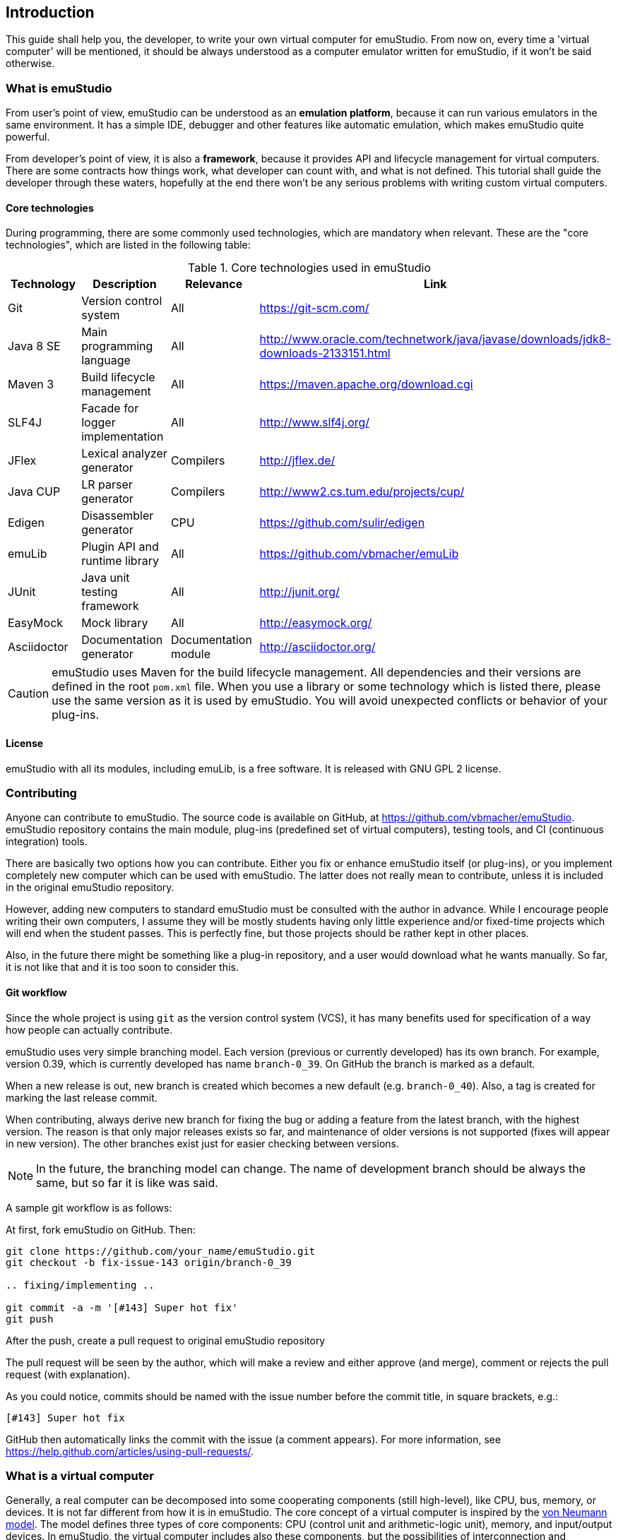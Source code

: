 [[INTRODUCTION_PLUGINS]]
== Introduction

This guide shall help you, the developer, to write your own virtual computer for emuStudio. From now on, every time
a 'virtual computer' will be mentioned, it should be always understood as a computer emulator written for emuStudio, if
it won't be said otherwise.

=== What is emuStudio

From user's point of view, emuStudio can be understood as an *emulation platform*, because it can run various emulators
in the same environment. It has a simple IDE, debugger and other features like automatic emulation, which makes emuStudio
quite powerful.

From developer's point of view, it is also a *framework*, because it provides API and lifecycle management for virtual
computers. There are some contracts how things work, what developer can count with, and what is not defined. This
tutorial shall guide the developer through these waters, hopefully at the end there won't be any serious problems with
writing custom virtual computers.

==== Core technologies

During programming, there are some commonly used technologies, which are mandatory when relevant. These are the "core
technologies", which are listed in the following table:

.Core technologies used in emuStudio
|===
|Technology | Description | Relevance | Link

|Git
|Version control system
|All
|https://git-scm.com/

|Java 8 SE
|Main programming language
|All
|http://www.oracle.com/technetwork/java/javase/downloads/jdk8-downloads-2133151.html

|Maven 3
|Build lifecycle management
|All
|https://maven.apache.org/download.cgi

|SLF4J
|Facade for logger implementation
|All
|http://www.slf4j.org/

|JFlex
|Lexical analyzer generator
|Compilers
|http://jflex.de/

|Java CUP
|LR parser generator
|Compilers
|http://www2.cs.tum.edu/projects/cup/

|Edigen
|Disassembler generator
|CPU
|https://github.com/sulir/edigen

|emuLib
|Plugin API and runtime library
|All
|https://github.com/vbmacher/emuLib

|JUnit
|Java unit testing framework
|All
|http://junit.org/

|EasyMock
|Mock library
|All
|http://easymock.org/

|Asciidoctor
|Documentation generator
|Documentation module
|http://asciidoctor.org/
|===

CAUTION: emuStudio uses Maven for the build lifecycle management. All dependencies and their versions are defined in
      the root `pom.xml` file. When you use a library or some technology which is listed there, please use the
      same version as it is used by emuStudio. You will avoid unexpected conflicts or behavior of your plug-ins.

==== License

emuStudio with all its modules, including emuLib, is a free software. It is released with GNU GPL 2 license.

=== Contributing

Anyone can contribute to emuStudio. The source code is available on GitHub, at https://github.com/vbmacher/emuStudio.
emuStudio repository contains the main module, plug-ins (predefined set of virtual computers), testing tools,
and CI (continuous integration) tools.

There are basically two options how you can contribute. Either you fix or enhance emuStudio itself (or plug-ins), or
you implement completely new computer which can be used with emuStudio. The latter does not really mean to contribute,
unless it is included in the original emuStudio repository.

However, adding new computers to standard emuStudio must be consulted with the author in advance. While I encourage
people writing their own computers, I assume they will be mostly students having only little experience
and/or fixed-time projects which will end when the student passes. This is perfectly fine, but those projects should
be rather kept in other places.

Also, in the future there might be something like a plug-in repository, and a user would download what he wants manually.
So far, it is not like that and it is too soon to consider this.

==== Git workflow

Since the whole project is using `git` as the version control system (VCS), it has many benefits used for specification
of a way how people can actually contribute.

emuStudio uses very simple branching model. Each version (previous or currently developed) has its own branch. For
example, version 0.39, which is currently developed has name `branch-0_39`. On GitHub the branch is marked as a default.

When a new release is out, new branch is created which becomes a new default (e.g. `branch-0_40`). Also, a tag is
created for marking the last release commit.

When contributing, always derive new branch for fixing the bug or adding a feature from the latest branch, with
the highest version. The reason is that only major releases exists so far, and maintenance of older versions is not
supported (fixes will appear in new version). The other branches exist just for easier checking between versions.

NOTE: In the future, the branching model can change. The name of development branch should be always the same, but
      so far it is like was said.

A sample git workflow is as follows:

At first, fork emuStudio on GitHub. Then:

```
git clone https://github.com/your_name/emuStudio.git
git checkout -b fix-issue-143 origin/branch-0_39

.. fixing/implementing ..

git commit -a -m '[#143] Super hot fix'
git push
```

After the push, create a pull request to original emuStudio repository

The pull request will be seen by the author, which will make a review and either approve (and merge), comment or
rejects the pull request (with explanation).

As you could notice, commits should be named with the issue number before the commit title, in square brackets, e.g.:

```
[#143] Super hot fix
```

GitHub then automatically links the commit with the issue (a comment appears). For more information, see
https://help.github.com/articles/using-pull-requests/.

=== What is a virtual computer

Generally, a real computer can be decomposed into some cooperating components (still high-level), like CPU, bus, memory,
or devices. It is not far different from how it is in emuStudio. The core concept of a virtual computer is inspired by
the https://en.wikipedia.org/wiki/Von_Neumann_architecture[von Neumann model]. The model defines three types of core
components: CPU (control unit and arithmetic-logic unit), memory, and input/output devices. In emuStudio,
the virtual computer includes also these components, but the possibilities of interconnection and cooperation are not
bound to hardware limits or philosophy.

Each component of a virtual computer is a separate plug-in written in Java. A virtual computer is then just a set of
cooperating plug-ins which are loaded and initialized by emuStudio. The selection of plugins is handled externally, by
the user of emuStudio. The plugins list is extended with information about plug-in interconnection, which is specific
for each computer. Then we have something which is called *abstract schema*. But as was said, abstract schemas are
prepared by user, not plug-in developer.

For more information about how to create such a schema, please read the user manual. The whole process of loading and
initializing the plug-ins into working emulator is completely handled by emuStudio. Developer must hold to some
contracts, and principles of good object-oriented design, which are enough for ensuring that everything will work as
expected.

The following schema defines all plug-in types and their possible interconnections, as it is currently in emuStudio.

[graphviz]
---------------------------------------------------------------------
graph virtual_computer {
  splines=true;
  sep="+25,125";
  overlap=scalexy;
  nodesep=1;
  ranksep=1;
  node [shape = rect];

  Compiler -- Device [headlabel="0..N", taillabel="0..1" , labeldistance=2.5];
  Compiler -- CPU [headlabel="0..1", taillabel="0..1" ];
  Compiler -- Memory [headlabel="0..1", taillabel="0..1" ];

  CPU -- Memory [headlabel="0..1", labeldistance=2.5, taillabel="0..1" ];
  CPU -- Device [headlabel="0..N", taillabel="0..1" ];

  Memory -- Device [headlabel="0..N", taillabel="0..1" ];
  Device -- Device [ label = "0..N" ];

  {rank=same; Compiler Memory};
  {rank=same; CPU Device};
}
---------------------------------------------------------------------

As you can see, there are no restrictions about which plug-in can "see" or cooperate with another plug-in. For example,
a compiler can access all computer components, including CPU, devices and memory.

TIP: Most probably a compiler would want to access memory, in which case it would be able to load a compiled program
     directly there. But the reason why the compiler is allowed to access also other components is that the compiled
     program can contain either some information about initial states, or initial data which are needed to be preloaded
     into other components before program can be started (for example, content of abstract tapes in the case of RAM
     machine).

=== Plug-in basics

Each plug-in is a separate Java module, usually single jar file, placed in the proper directory. As it is necessary
to place the plug-in to proper location (`compilers/`, `cpu/`, `mem/`, and `devices/`), dependencies of both emuStudio
and all plug-ins should be included in `lib/` directory. The reason is to help ensuring that versions of shared
dependencies across plug-ins themselves and across emuStudio must be the same within single emuStudio distribution.

In emuStudio, plug-in source codes are located in `plugins/` subdirectory, then separated by plug-in type. For example:

https://github.com/vbmacher/emuStudio/tree/branch-0_39/plugins

In order to contribute to an existing plug-in, you can find the plug-in in some subdirectory. If you want to add a
new plug-in which should exist in the default emuStudio distribution, you would create new plug-in in that place as well.

CAUTION: Standard or "default" plug-ins force to use Maven and you must follow the standard which will be defined later.
      Also, before making any design changes or new plug-in development, please contact the emuStudio author.

Usually, your plug-ins will not be the standard part of default emuStudio distribution. In that case, you are not forced
to use Maven or any other technology, except of emuStudio API, contracts and the limits which might exist when involving
unknown third party dependencies. Also, you can use your own code style if you like.

==== Plug-in API

The basic idea of the development of the plug-in is to implement an API of that specific plug-in. This is actually only
thing which is required.

Plug-in API is stored in emuLib library (see <<Core technologies>>), so each plug-in must have emuLib as dependency.
This and following guides will show you some examples of how to implement a plug-in. For deeper details of all available
API, it is recommended to check the Javadoc.

==== Third-party dependencies

Each plug-in can depend on third-party libraries. It is recommended way how to avoid code duplication and reinventing
a wheel. If a plug-in depend on some third-party library, it is required to put the class path to the Manifest file
of the plug-in.

What is not required, however, is to define some default dependencies (listed below). emuStudio uses custom class-loader
for loading plug-ins, which handles the default dependencies automatically.

[horizontal]
emuLib:: Plugin API and runtime library
slf4J:: Facade for logger implementation
logback:: Logger implementation, successor of log4j

These dependencies should not be present in plug-in manifest files, they will be automatically loaded with emuStudio.
Please see emuStudio main POM file to determine the library versions.

In order to use other third-party dependencies, they must be mentioned in Manifest. The recommended way is to put the
dependencies in `/lib` subdirectory, and define relative path in Manifest from the root directory of where the emuStudio
is installed. For example, here is a Manifest file for RAM compiler plug-in:

[source]
----
Manifest-Version: 1.0
Implementation-Title: RAM Compiler
Implementation-Version: 0.39-SNAPSHOT
Archiver-Version: Plexus Archiver
Built-By: vbmacher
Specification-Title: RAM Compiler
Implementation-Vendor-Id: net.sf.emustudio
Class-Path: mem/ram-mem.jar lib/java-cup-runtime-11b.jar
Created-By: Apache Maven 3.3.3
Build-Jdk: 1.8.0_65
Specification-Version: 0.39-SNAPSHOT
----

The plug-in uses two non-default dependencies: RAM memory plug-in, and java-cup library. The first one is a memory
plug-in for emuStudio, so it is placed in `mem/` subdirectory, but java-cup library is completely third-party, and
non-default. The recommended place for storing these kind of libraries is `lib/` subdirectory.

NOTE: Cyclic dependencies are also supported.

[[INTRODUCTION_BEHAVIORAL]]
=== Emulation lifecycle

emuStudio is also a framework, which not only defines the API, but also the whole life cycle of plug-ins. It has the
control of all emulation processes, including CPU and all virtual devices. It proactively loads, instantiates and
initializes plug-ins. That way a plug-in developer can safely focus only on what the plug-in should do in the first place.

Behavior contracts define rules and assumptions which plug-in developer must hold to. emuStudio is assuming that
plug-ins "behave good", and if it is true, everything should work as expected. By ignoring the behavioral contracts
the emuStudio behavior is undefined; it can possibly corrupt the emulation process or crash whole emuStudio.

The list of some categories of behavioral contracts include:

- order of operations being called by emuStudio (e.g. order of loading / initialization of plug-ins)
- rules of allowed / not allowed method calls in particular contexts
- specification of signature of constructors
- threading concerns
- other

The behavioral contracts are described in particular Javadoc for emuLib and all modules to which it may concern.
The Javadoc contains special note which starts with capital `CONTRACT:`. The contract is mainly in the form of
explanation which other methods should not be called, or how particular thing should be implemented.

==== Main class

Each plug-in must have exactly one "main class" in Java, which will be annotated with `emulib.annotations.PluginType`
annotation. This annotation provides several information, like:

- title of the plug-in
- copyright notice and description of the plug-in
- what type of the plug-in is (compiler, CPU, memory, device),
- what version of emuLib it supports

The class must also inherit from `emulib.plugins.Plugin` interface (not necessarily directly).

==== Loading and initialization

Setting up plug-ins is a two-phase process and it is done solely in emuStudio. emuStudio has custom class loader, into
which it loads all plug-ins (classes and resources) and "registers" them in JVM.

===== Phase 1 - Loading

The plug-ins are loaded as a one bunch of extracted JARs mixed together, in a newly created class loader. The class
loader is immutable so further modification of plug-in loading (e.g. adding another component at run-time) is not
possible.

Dependencies explicitly specified in manifest files are recognized and loaded as well. With this, plug-ins can depend
on each other. However, in case of circular dependency, plug-ins loadin will fail.

The result of this phase is that all plug-in classes are loaded in memory and all main-classes instantiated. Each plug-in
main class must have a constructor with exactly two arguments:

[source,java]
----
SamplePlugin(Long pluginId, ContextPool contextPool) {
    ...
}
----

The `ContextPool` can be used (in this phase) only for *registering* custom plug-in contexts, but not for their
obtaining. More information can be found in emuLib's Javadoc.

[[INTRODUCTION_INITIALIZATION]]
===== Phase 2 - Initialization

The initialization of plug-ins follows as the second phase. In this phase, plug-ins should ask from given `ContextPool`
in the previous phase of context(s) of other, already registered plug-ins.

The order in which plug-ins are initialized is:

1. Compiler
2. CPU
3. Memory
4. Devices in the order as they are defined in the virtual computer configuration file

When following this contract, it cannot happen that a plug-in will ask for context which is not registered.

[[INTRODUCTION_NAMING]]
=== Naming conventions

Plug-in names (jar file names) follow naming conventions. The names differ based on plug-in types. From the jar file
name it should be clear what plug-in we are talking about. Generally, the jar file should begin with some custom
abbreviation of the real world "model" optionally preceded with the manufacturer (e.g. intel-8080, lsi-adm-3A, etc.).
Then plug-in type follows, as it is shown in the following table:

.Naming conventions for plug-in jar files
|===
|Plug-in type |Naming convention |Example

|Compiler
|`<language_abbreviation>-compiler`, or `as-<language_abbreviation>` for assemblers
|`as-8080`, `brainc-compiler`

|CPU
|`<optional_manufacturer>-<model_abbreviation>-cpu`
|`8080-cpu`, `z80-cpu`

|Memory
|`<model_or_main_features_abbreviation>-mem`
|`standard-mem`, `ram-mem`

|Device
|`<optional_manufacturer>-<model_abbreviation>-<device_type>`
|`88-disk`, `adm3a-terminal`

|===

Plug-in names can contain digits, small and capital letters (regex: `[a-zA-Z0-9]+`). Capital letters shall be used only
for the following reasons:

- word separation (e.g. zilogZ80),
- acronyms (e.g. RAM, standing for "Random Access Machine")

NOTE: Using naming conventions for development of official plug-ins is a must; for custom projects it is highly
      recommended. emuStudio does not use the naming convention for searching for plugins.

=== Coding Style

Unified coding style is as important as being a team player. It is the commonly-accepted order, which puts the code
readability at the same level everywhere. It is as in a classical book - you don't usually see multiple writing styles
or text organizations throughout the book. It is written as by only one author, even if it has more. The same purpose
has the code style, because the reader is always just one.

I encourage you to read a book called Clean Code from Robert Martin. You can find there many inspiring thoughts and
ideas how to write the code in a clean way.

==== License information

Each file must start with a comment with the license information. Please read part "How to Apply These
Terms to Your New Programs" at link http://www.gnu.org/licenses/gpl.html.

==== Indentation

I consider this section as very important, so as there is lots of time consuming debates about the "indentation problem".
Therefore I "codify" this to 4 spaces.

==== Logging

emuStudio is bundled with https://www.slf4j.org/[SLF4J logger API] which is bound with
http://logback.qos.ch/[logback logger]. In code, it is possible to use the logger, like in this example:

[source,java]
.Example of using logger
----
import org.slf4j.Logger;
import org.slf4j.LoggerFactory;

public class SomeClass {
    private static final Logger LOGGER = LoggerFactory.getLogger(SomeClass.class);


    public void someMethod() {
        LOGGER.info("Information message...");
    }

    ...
}
----

Logging can be very important for analysis of a problem some other user had. emuStudio is supposed for many users
so it's reasonable to include logging.

NOTE: It is not recommended to log information during running emulation. Logging significantly lowers the performance
      down.


=== Use Maven if you can

Maven is a standard for Java projects today. It helps with the build process and manages dependencies in satisfying
and reusable way.

Each official emuStudio module (artifact) is available in custom Maven repository, including emuLib. In order to be able
to use them from Maven, put the following code into your `pom.xml` file:

[source,xml]
----
<distributionManagement>
  <repository>
    <id>emustudio-repository</id>
    <name>emuStudio Repository</name>
    <url>sftp://web.sourceforge.net:/home/project-web/emustudio/htdocs/repository</url>
  </repository>
</distributionManagement>
----

NOTE: Development of official standard plug-ins require using Maven.

=== Documenting plug-ins

There are two types of documentation:

- user documentation
- developer's documentation (not javadoc)

For now, the way how it is done is to place all the documentation in the `doc/` submodule of emuStudio. Please see
the `README.md` file of that submodule for more information how to do it.

=== Incorporating a plug-in to emuStudio

The philosophy about releasing is to keep everything as automatic as possible. The main reason is that if it was manual,
it would take some time which can be spent on something better. Of course there will be always some manual steps, but
it is better to keep them minimal.

The submodule `release/` is used now to create emuStudio releases. It expects that emuStudio artifacts are either
installed in local Maven repository, or they will be downloaded from emuStudio repository.

The submodule uses `maven-assembly-plugin` is used, and `assembly.xml` file exists which describes which artifacts
and files should be placed in which directories.

The following artifacts can be included in the release:

- Plug-in artifact (JAR file)
- Plug-in examples
- New computer configuration (if applicable)

==== Plug-in artifact

The condition is ofcourse that the plug-in must be a submodule in the main emuStudio repository. As an example,
let's use plug-in `plugins/compilers/as-ssem`. The point is to edit `release/assembly.xml` file, find the dependency
set for compilers (look for the line `<outputDirectory>/compilers</outputDirectory>`) and add the plug-in in that
set:

----
    <dependencySet>
      <includes>
        ...
        <include>net.sf.emustudio:as-ssem</include>
      </includes>
      ...
      <outputDirectory>/compilers</outputDirectory>
    </dependencySet>
----

Similarly, for other types of plug-ins there exist corresponding sections which should be used.

==== Plug-in examples

Similarly as was said in the previous subsection, the file which should be edited is `release/assembly.xml`. Examples
section is located in the bottom part, in a `fileSet` section. Examples are usually bound with specific compiler - and
they are also physically placed.

NOTE: Compilation of compiler plug-ins does not create examples artifacts (maybe it should in the future). The assembly
      therefore points to relative path of the example files.

For example, example files for plug-in `as-8080` are stored in the following section:

----
    <fileSet>
      <directory>../plugins/compilers/as-8080/examples</directory>
      <directoryMode></directoryMode>
      <includes>
        <include>**/*.asm</include>
        <include>**/*.inc</include>
      </includes>
      <outputDirectory>/examples/as-8080</outputDirectory>
    </fileSet>
----

The subdirectories in target `examples/` directory are organized by compiler plug-in names, or machine names if
the examples are rather bound to the whole virtual computer (e.g. disk images, etc.). Examples for whole virtual
computers are usually not bound with specific plug-ins and should be placed directly in the `release/files/examples/`
directory.

All files in the `release/files` are automatically included in the release.

==== New computer configuration

All predefined computer configurations are placed in directory `release/files/config`. The only step needed to be
done here is to create a computer configuration file and place it there. The `maven-assembly-plugin` will take care
of it and the configuration will be included in the release automatically.

=== What to do next

What follows are tutorials for developing specific emuStudio plug-ins - compiler, CPU, memory or a device. Prepare
your fingers, you'll write some code. Let's start.
